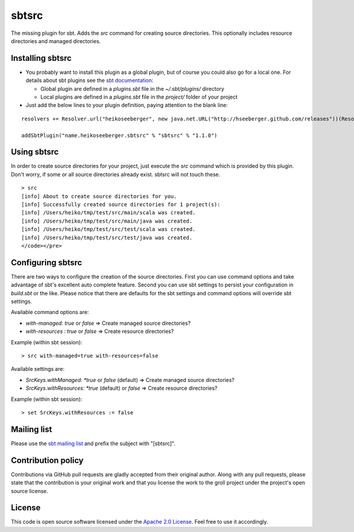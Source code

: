 sbtsrc
======

The missing plugin for sbt. Adds the *src* command for creating source directories. This optionally includes resource directories and managed directories.


Installing sbtsrc
-----------------

- You probably want to install this plugin as a global plugin, but of course you could also go for a local one. For details about sbt plugins see the `sbt documentation`_:

  - Global plugin are defined in a *plugins.sbt* file in the *~/.sbt/plugins/* directory
  - Local plugins are defined in a *plugins.sbt* file in the *project/* folder of your project

- Just add the below lines to your plugin definition, paying attention to the blank line:

::
  
  resolvers += Resolver.url("heikoseeberger", new java.net.URL("http://hseeberger.github.com/releases"))(Resolver.ivyStylePatterns)
  
  addSbtPlugin("name.heikoseeberger.sbtsrc" % "sbtsrc" % "1.1.0")


Using sbtsrc
------------

In order to create source directories for your project, just execute the *src* command which is provided by this plugin. Don't worry, if some or all source directories already exist. sbtsrc will not touch these.

::

  > src
  [info] About to create source directories for you.
  [info] Successfully created source directories for 1 project(s):
  [info] /Users/heiko/tmp/test/src/main/scala was created.
  [info] /Users/heiko/tmp/test/src/main/java was created.
  [info] /Users/heiko/tmp/test/src/test/scala was created.
  [info] /Users/heiko/tmp/test/src/test/java was created.
  </code></pre>


Configuring sbtsrc
------------------

There are two ways to configure the creation of the source directories. First you can use command options and take advantage of sbt's excellent auto complete feature. Second you can use sbt settings to persist your configuration in *build.sbt* or the like. Please notice that there are defaults for the sbt settings and command options will override sbt settings.

Available command options are:

- *with-managed*: *true* or *false* => Create managed source directories?
- *with-resources* : *true* or *false* => Create resource directories?

Example (within sbt session):

::

  > src with-managed=true with-resources=false

Available settings are:

- *SrcKeys.withManaged: *true* or *false* (default) => Create managed source directories?
- *SrcKeys.withResources: *true* (default) or *false* => Create resource directories?

Example (within sbt session):

::

  > set SrcKeys.withResources := false


Mailing list
------------

Please use the `sbt mailing list`_ and prefix the subject with "[sbtsrc]".


Contribution policy
-------------------

Contributions via GitHub pull requests are gladly accepted from their original author. Along with any pull requests, please state that the contribution is your original work and that you license the work to the groll project under the project's open source license.


License
-------

This code is open source software licensed under the `Apache 2.0 License`_. Feel free to use it accordingly.

.. _`sbt documentation`: https://github.com/harrah/xsbt/wiki/Plugins
.. _`sbt mailing list`: mailto:simple-build-tool@googlegroups.com
.. _`Apache 2.0 License`: http://www.apache.org/licenses/LICENSE-2.0.html
